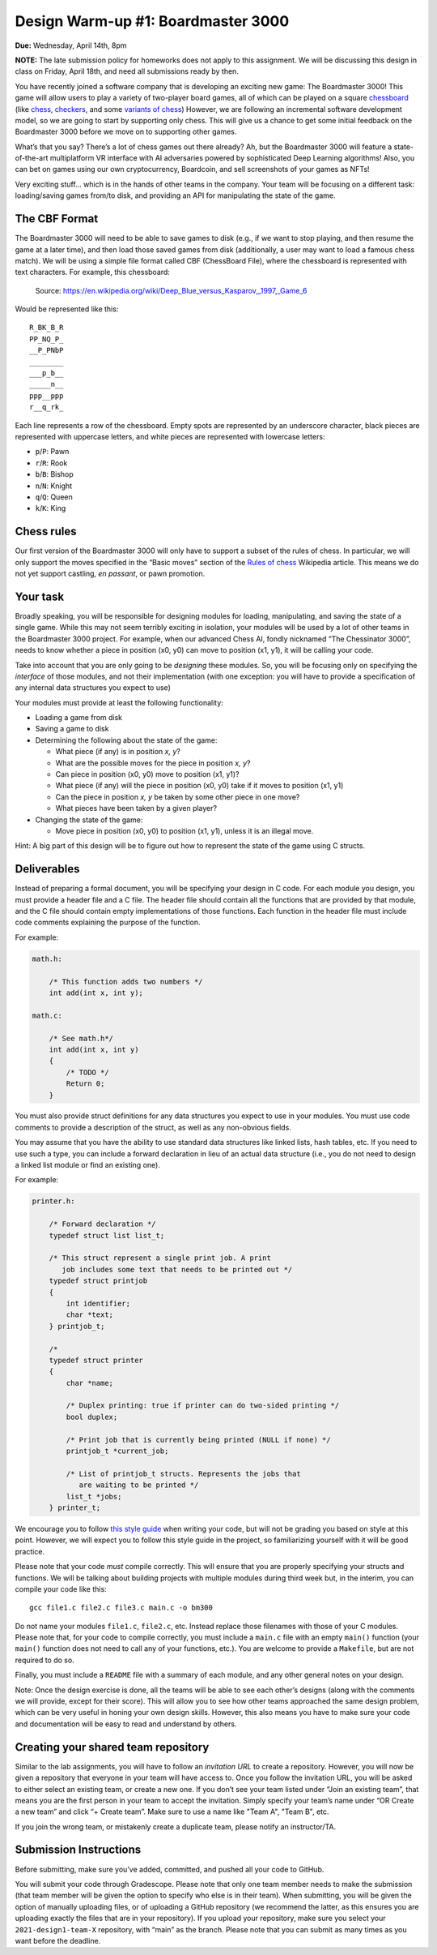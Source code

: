 Design Warm-up #1: Boardmaster 3000
===================================

**Due:** Wednesday, April 14th, 8pm

**NOTE:** The late submission policy for homeworks does not apply to this
assignment. We will be discussing this design in class on Friday, April
18th, and need all submissions ready by then.

You have recently joined a software company that is developing an
exciting new game: The Boardmaster 3000! This game will allow users to
play a variety of two-player board games, all of which can be played on
a square `chessboard <https://en.wikipedia.org/wiki/Chessboard>`__ (like
`chess <https://en.wikipedia.org/wiki/Chess>`__,
`checkers <https://en.wikipedia.org/wiki/Draughts>`__, and some
`variants of
chess <https://en.wikipedia.org/wiki/List_of_chess_variants>`__)
However, we are following an incremental software development model, so
we are going to start by supporting only chess. This will give us a
chance to get some initial feedback on the Boardmaster 3000 before we
move on to supporting other games.

What’s that you say? There’s a lot of chess games out there already? Ah,
but the Boardmaster 3000 will feature a state-of-the-art multiplatform
VR interface with AI adversaries powered by sophisticated Deep Learning
algorithms! Also, you can bet on games using our own cryptocurrency,
Boardcoin, and sell screenshots of your games as NFTs!

Very exciting stuff... which is in the hands of other teams in the
company. Your team will be focusing on a different task: loading/saving
games from/to disk, and providing an API for manipulating the state of
the game.

The CBF Format
--------------

The Boardmaster 3000 will need to be able to save games to disk (e.g.,
if we want to stop playing, and then resume the game at a later time),
and then load those saved games from disk (additionally, a user may want
to load a famous chess match). We will be using a simple file format
called CBF (ChessBoard File), where the chessboard is represented with
text characters. For example, this chessboard:

.. figure:: chess.png
   :alt: Chess game. Source: https://en.wikipedia.org/wiki/Deep_Blue_versus_Kasparov,_1997,_Game_6

   Source: https://en.wikipedia.org/wiki/Deep_Blue_versus_Kasparov,_1997,_Game_6

Would be represented like this:

::

   R_BK_B_R
   PP_NQ_P_
   __P_PNbP
   ________
   ___p_b__
   _____n__
   ppp__ppp
   r__q_rk_

Each line represents a row of the chessboard. Empty spots are
represented by an underscore character, black pieces are represented
with uppercase letters, and white pieces are represented with lowercase
letters:

-  ``p``/``P``: Pawn
-  ``r``/``R``: Rook
-  ``b``/``B``: Bishop
-  ``n``/``N``: Knight
-  ``q``/``Q``: Queen
-  ``k``/``K``: King

Chess rules
-----------

Our first version of the Boardmaster 3000 will only have to support a
subset of the rules of chess. In particular, we will only support the
moves specified in the “Basic moves” section of the `Rules of
chess <https://en.wikipedia.org/wiki/Rules_of_chess#Basic_moves>`__
Wikipedia article. This means we do not yet support castling, *en
passant*, or pawn promotion.

Your task
---------

Broadly speaking, you will be responsible for designing modules for
loading, manipulating, and saving the state of a single game. While this
may not seem terribly exciting in isolation, your modules will be used
by a lot of other teams in the Boardmaster 3000 project. For example,
when our advanced Chess AI, fondly nicknamed “The Chessinator 3000”,
needs to know whether a piece in position (x0, y0) can move to position
(x1, y1), it will be calling your code.

Take into account that you are only going to be *designing* these
modules. So, you will be focusing only on specifying the *interface* of
those modules, and not their implementation (with one exception: you
will have to provide a specification of any internal data structures you
expect to use)

Your modules must provide at least the following functionality:

-  Loading a game from disk
-  Saving a game to disk
-  Determining the following about the state of the game:

   -  What piece (if any) is in position *x, y*?
   -  What are the possible moves for the piece in position *x, y*?
   -  Can piece in position (x0, y0) move to position (x1, y1)?
   -  What piece (if any) will the piece in position (x0, y0) take if it
      moves to position (x1, y1)
   -  Can the piece in position *x, y* be taken by some other piece in
      one move?
   -  What pieces have been taken by a given player?

-  Changing the state of the game:

   -  Move piece in position (x0, y0) to position (x1, y1), unless it is
      an illegal move.

Hint: A big part of this design will be to figure out how to represent
the state of the game using C structs.

Deliverables
------------

Instead of preparing a formal document, you will be specifying your
design in C code. For each module you design, you must provide a header
file and a C file. The header file should contain all the functions that
are provided by that module, and the C file should contain empty
implementations of those functions. Each function in the header file
must include code comments explaining the purpose of the function.

For example:

.. code-block:: c

   math.h:

       /* This function adds two numbers */
       int add(int x, int y);

   math.c:

       /* See math.h*/
       int add(int x, int y)
       {
           /* TODO */
           Return 0;
       }

You must also provide struct definitions for any data structures you
expect to use in your modules. You must use code comments to provide a
description of the struct, as well as any non-obvious fields.

You may assume that you have the ability to use standard data structures
like linked lists, hash tables, etc. If you need to use such a type, you
can include a forward declaration in lieu of an actual data structure
(i.e., you do not need to design a linked list module or find an
existing one).

For example:

.. code-block:: c

   printer.h:

       /* Forward declaration */
       typedef struct list list_t;

       /* This struct represent a single print job. A print
          job includes some text that needs to be printed out */
       typedef struct printjob
       {
           int identifier;
           char *text;
       } printjob_t;

       /*
       typedef struct printer
       {
           char *name;

           /* Duplex printing: true if printer can do two-sided printing */
           bool duplex;

           /* Print job that is currently being printed (NULL if none) */
           printjob_t *current_job;

           /* List of printjob_t structs. Represents the jobs that
              are waiting to be printed */
           list_t *jobs;
       } printer_t;

We encourage you to follow `this style
guide <https://uchicago-cs.github.io/dev-guide/style_guide.html>`__ when
writing your code, but will not be grading you based on style at this
point. However, we will expect you to follow this style guide in the
project, so familiarizing yourself with it will be good practice.

Please note that your code *must* compile correctly. This will ensure
that you are properly specifying your structs and functions. We will be
talking about building projects with multiple modules during third week
but, in the interim, you can compile your code like this:

::

   gcc file1.c file2.c file3.c main.c -o bm300

Do not name your modules ``file1.c``, ``file2.c``, etc. Instead replace
those filenames with those of your C modules. Please note that, for your
code to compile correctly, you must include a ``main.c`` file with an
empty ``main()`` function (your ``main()`` function does not need to
call any of your functions, etc.). You are welcome to provide a
``Makefile``, but are not required to do so.

Finally, you must include a ``README`` file with a summary of each
module, and any other general notes on your design.

Note: Once the design exercise is done, all the teams will be able to
see each other’s designs (along with the comments we will provide,
except for their score). This will allow you to see how other teams
approached the same design problem, which can be very useful in honing
your own design skills. However, this also means you have to make sure
your code and documentation will be easy to read and understand by
others.

Creating your shared team repository
------------------------------------

Similar to the lab assignments, you will have to follow an *invitation
URL* to create a repository. However, you will now be given a repository
that everyone in your team will have access to. Once you follow the
invitation URL, you will be asked to either select an existing team, or
create a new one. If you don’t see your team listed under “Join an
existing team”, that means you are the first person in your team to
accept the invitation. Simply specify your team’s name under “OR Create
a new team” and click “+ Create team”. Make sure to use a name like "Team A", "Team B", etc.

If you join the wrong team, or mistakenly create a duplicate team,
please notify an instructor/TA.

Submission Instructions
-----------------------

Before submitting, make sure you’ve added, committed, and pushed all
your code to GitHub.

You will submit your code through Gradescope. Please note that only one
team member needs to make the submission (that team member will be given
the option to specify who else is in their team). When submitting, you
will be given the option of manually uploading files, or of uploading a
GitHub repository (we recommend the latter, as this ensures you are
uploading exactly the files that are in your repository). If you upload
your repository, make sure you select your
``2021-design1-team-X`` repository, with “main” as the
branch. Please note that you can submit as many times as you want before
the deadline.
